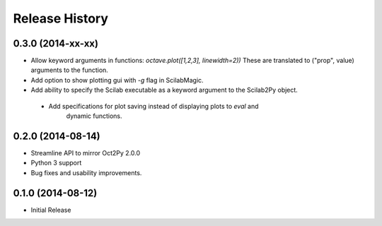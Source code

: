 .. :changelog:

Release History
---------------

0.3.0 (2014-xx-xx)
++++++++++++++++++
- Allow keyword arguments in functions: `octave.plot([1,2,3], linewidth=2))`
  These are translated to ("prop", value) arguments to the function.
- Add option to show plotting gui with `-g` flag in ScilabMagic.
- Add ability to specify the Scilab executable as a keyword argument to
  the Scilab2Py object.
 - Add specifications for plot saving instead of displaying plots to `eval` and
    dynamic functions.


0.2.0 (2014-08-14)
++++++++++++++++++
- Streamline API to mirror Oct2Py 2.0.0
- Python 3 support
- Bug fixes and usability improvements.


0.1.0 (2014-08-12)
++++++++++++++++++

- Initial Release
